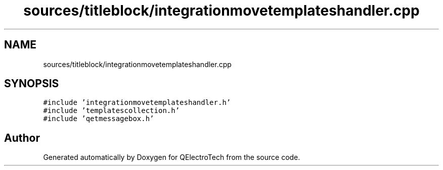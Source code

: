 .TH "sources/titleblock/integrationmovetemplateshandler.cpp" 3 "Thu Aug 27 2020" "Version 0.8-dev" "QElectroTech" \" -*- nroff -*-
.ad l
.nh
.SH NAME
sources/titleblock/integrationmovetemplateshandler.cpp
.SH SYNOPSIS
.br
.PP
\fC#include 'integrationmovetemplateshandler\&.h'\fP
.br
\fC#include 'templatescollection\&.h'\fP
.br
\fC#include 'qetmessagebox\&.h'\fP
.br

.SH "Author"
.PP 
Generated automatically by Doxygen for QElectroTech from the source code\&.
